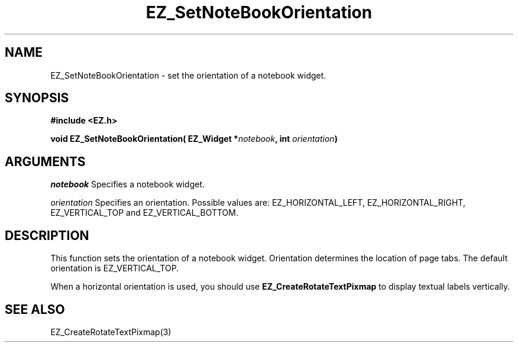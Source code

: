 '\"
'\" Copyright (c) 1997 Maorong Zou
'\" 
.TH EZ_SetNoteBookOrientation 3 "" EZWGL "EZWGL Functions"
.BS
.SH NAME
EZ_SetNoteBookOrientation \- set the orientation of a notebook widget.

.SH SYNOPSIS
.nf
.B #include <EZ.h>
.sp
.BI "void EZ_SetNoteBookOrientation( EZ_Widget *" notebook ", int " orientation )

.SH ARGUMENTS
\fInotebook\fR  Specifies a notebook widget.
.sp
\fIorientation\fR Specifies an orientation. Possible values are:
EZ_HORIZONTAL_LEFT, EZ_HORIZONTAL_RIGHT, EZ_VERTICAL_TOP and
EZ_VERTICAL_BOTTOM.

.SH DESCRIPTION
This function sets the orientation of a notebook widget. 
Orientation determines the location of page tabs. The default orientation
is EZ_VERTICAL_TOP.
.PP
When a horizontal orientation is used, you should use
\fBEZ_CreateRotateTextPixmap\fR to display textual labels vertically.

.SH "SEE ALSO"
EZ_CreateRotateTextPixmap(3)


